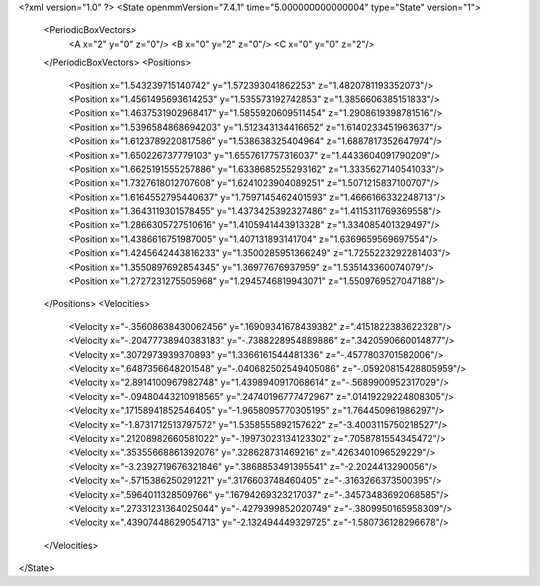 <?xml version="1.0" ?>
<State openmmVersion="7.4.1" time="5.000000000000004" type="State" version="1">
	<PeriodicBoxVectors>
		<A x="2" y="0" z="0"/>
		<B x="0" y="2" z="0"/>
		<C x="0" y="0" z="2"/>
	</PeriodicBoxVectors>
	<Positions>
		<Position x="1.543239715140742" y="1.572393041862253" z="1.4820781193352073"/>
		<Position x="1.4561495693614253" y="1.535573192742853" z="1.3856606385151833"/>
		<Position x="1.4637531902968417" y="1.5855920609511454" z="1.2908619398781516"/>
		<Position x="1.5396584868694203" y="1.512343134416652" z="1.6140233451963637"/>
		<Position x="1.6123789220817586" y="1.538638325404964" z="1.6887817352647974"/>
		<Position x="1.650226737779103" y="1.6557617757316037" z="1.4433604091790209"/>
		<Position x="1.6625191555257886" y="1.6338685255293162" z="1.3335627140541033"/>
		<Position x="1.7327618012707608" y="1.6241023904089251" z="1.5071215837100707"/>
		<Position x="1.6164552795440637" y="1.7597145462401593" z="1.4666166332248713"/>
		<Position x="1.3643119301578455" y="1.4373425392327486" z="1.4115311769369558"/>
		<Position x="1.2866305727510616" y="1.4105941443913328" z="1.334085401329497"/>
		<Position x="1.4386616751987005" y="1.407131893141704" z="1.6369659569697554"/>
		<Position x="1.4245642443816233" y="1.3500285951366249" z="1.7255223292281403"/>
		<Position x="1.3550897692854345" y="1.36977676937959" z="1.535143360074079"/>
		<Position x="1.2727231275505968" y="1.2945746819943071" z="1.5509769527047188"/>
	</Positions>
	<Velocities>
		<Velocity x="-.35608638430062456" y=".16909341678439382" z=".4151822383622328"/>
		<Velocity x="-.20477738940383183" y="-.7388228954889886" z=".3420590660014877"/>
		<Velocity x=".3072973939370893" y="1.3366161544481336" z="-.4577803701582006"/>
		<Velocity x=".6487356648201548" y="-.040682502549405086" z="-.05920815428805959"/>
		<Velocity x="2.8914100967982748" y="1.4398940917068614" z="-.5689900952317029"/>
		<Velocity x="-.09480443210918565" y=".24740196777472967" z=".01419229224808305"/>
		<Velocity x=".17158941852546405" y="-1.9658095770305195" z="1.764450961986297"/>
		<Velocity x="-1.8731712513797572" y="1.5358555892157622" z="-3.4003115750218527"/>
		<Velocity x=".21208982660581022" y="-.19973023134123302" z=".7058781554345472"/>
		<Velocity x=".35355668861392076" y=".328628731469216" z=".4263401096529229"/>
		<Velocity x="-3.2392719676321846" y=".3868853491395541" z="-2.2024413290056"/>
		<Velocity x="-.5715386250291221" y=".3176603748460405" z="-.3163266373500395"/>
		<Velocity x=".5964011328509766" y=".16794269323217037" z="-.34573483692068585"/>
		<Velocity x=".27331231364025044" y="-.4279399852020749" z="-.3809950165958309"/>
		<Velocity x=".43907448629054713" y="-2.132494449329725" z="-1.580736128296678"/>
	</Velocities>
</State>

